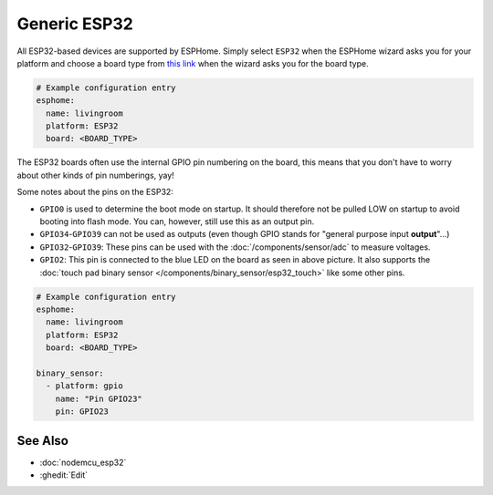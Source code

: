 Generic ESP32
=============

.. seo::
    :description: Information about how to use generic ESP32 boards in ESPHome.
    :image: esp32.png

All ESP32-based devices are supported by ESPHome. Simply select ``ESP32`` when
the ESPHome wizard asks you for your platform and choose a board type
from `this link <http://docs.platformio.org/en/latest/platforms/espressif32.html>`__ when the wizard
asks you for the board type.

.. code-block:: yaml

    # Example configuration entry
    esphome:
      name: livingroom
      platform: ESP32
      board: <BOARD_TYPE>

The ESP32 boards often use the internal GPIO pin numbering on the board, this means that
you don't have to worry about other kinds of pin numberings, yay!

Some notes about the pins on the ESP32:

- ``GPIO0`` is used to determine the boot mode on startup. It should therefore not be pulled LOW
  on startup to avoid booting into flash mode. You can, however, still use this as an output pin.
- ``GPIO34``-``GPIO39`` can not be used as outputs (even though GPIO stands for "general purpose input
  **output**"...)
- ``GPIO32``-``GPIO39``: These pins can be used with the :doc:`/components/sensor/adc` to measure
  voltages.
- ``GPIO2``: This pin is connected to the blue LED on the board as seen in above picture. It also supports
  the :doc:`touch pad binary sensor </components/binary_sensor/esp32_touch>` like some other
  pins.

.. code-block:: yaml

    # Example configuration entry
    esphome:
      name: livingroom
      platform: ESP32
      board: <BOARD_TYPE>

    binary_sensor:
      - platform: gpio
        name: "Pin GPIO23"
        pin: GPIO23

See Also
--------

- :doc:`nodemcu_esp32`
- :ghedit:`Edit`

.. disqus::
